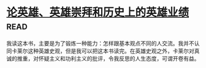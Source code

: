 * [[https://book.douban.com/subject/1311965/][论英雄、英雄崇拜和历史上的英雄业绩]]:read:
我读这本书，主要是为了锻炼一种能力：怎样跟基本观点不同的人交流。我并不认同卡莱尔这种英雄史观，但是我可以把这本书读完。在英雄史观之外，卡莱尔对真诚的推重，对怀疑主义和功利主义的批评，令我反思的人生态度，可谓开卷有益。
